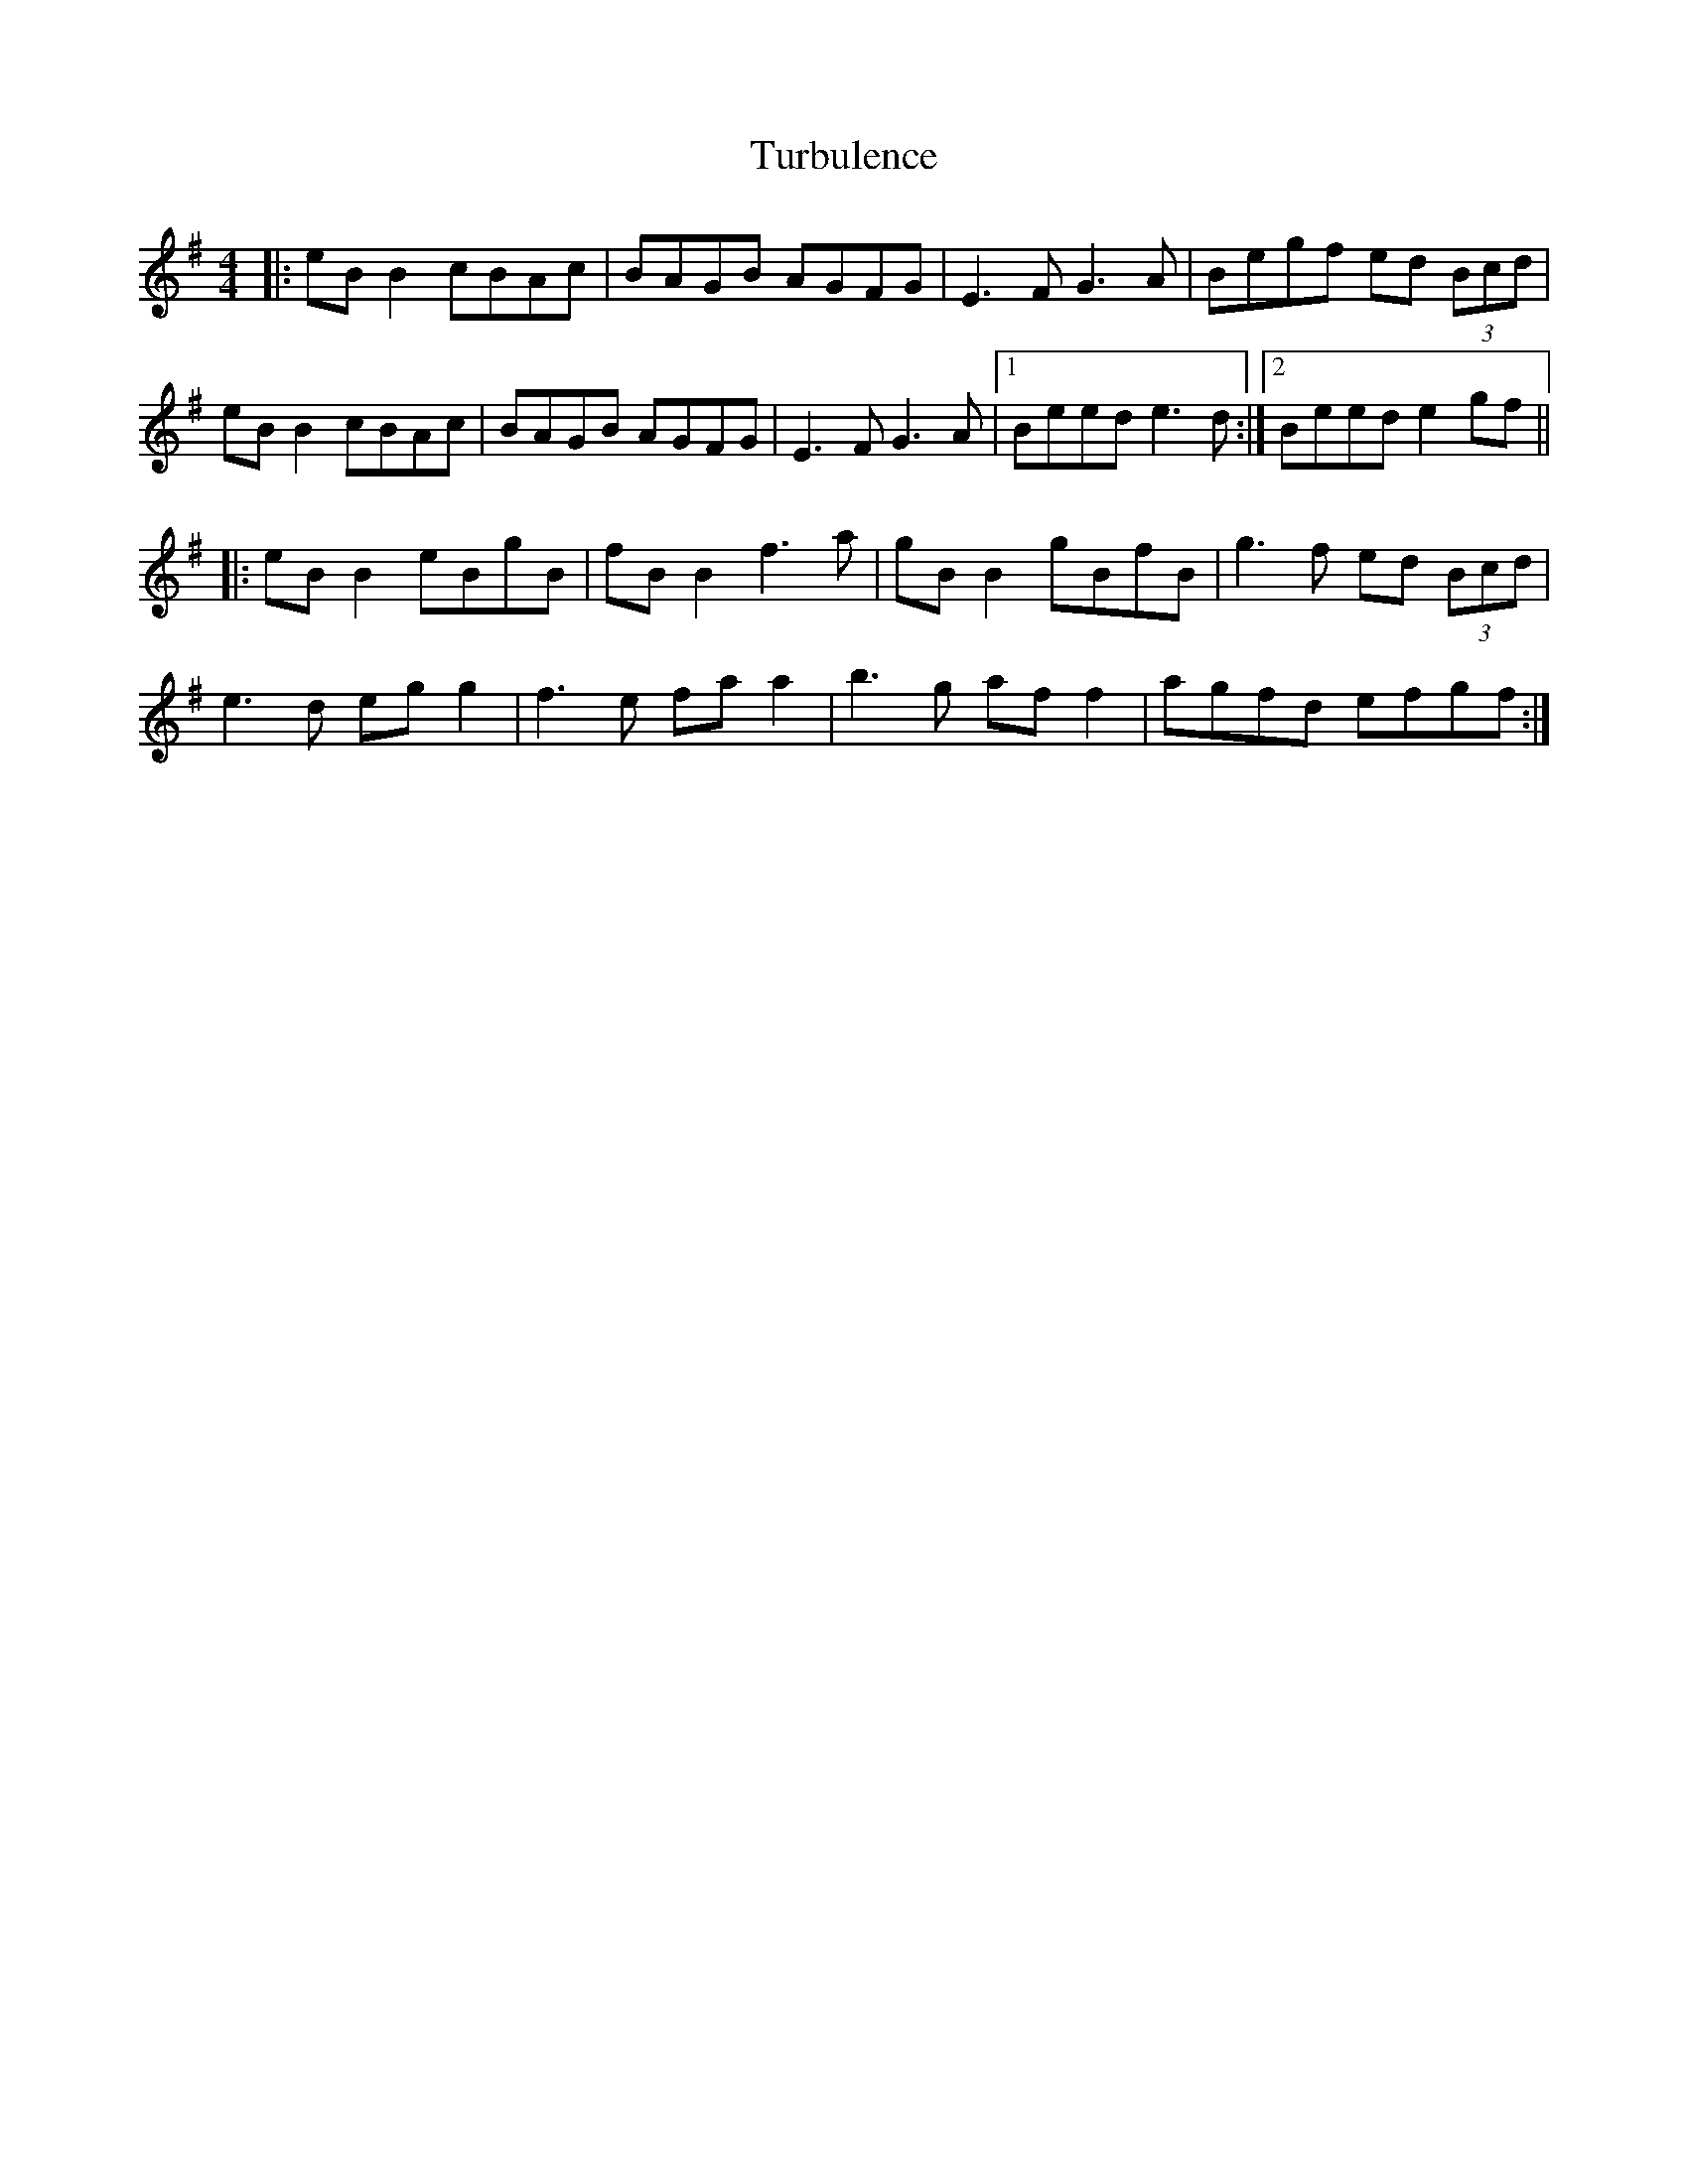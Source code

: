 X: 41325
T: Turbulence
R: reel
M: 4/4
K: Eminor
|:eB B2 cBAc|BAGB AGFG|E3F G3A|Begf ed (3Bcd|
eB B2 cBAc|BAGB AGFG|E3F G3A|1 Beed e3d:|2 Beed e2gf||
|:eB B2 eBgB|fB B2 f3a|gB B2 gBfB|g3f ed (3Bcd|
e3d eg g2|f3e fa a2|b3g af f2|agfd efgf:|

